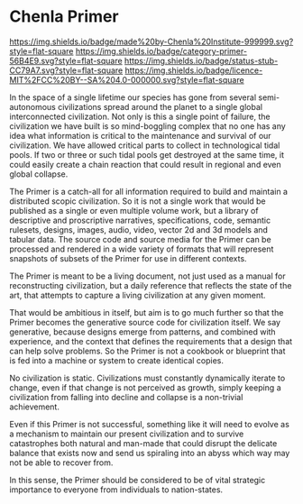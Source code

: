 * Chenla Primer

[[https://img.shields.io/badge/made%20by-Chenla%20Institute-999999.svg?style=flat-square]]
[[https://img.shields.io/badge/category-primer-56B4E9.svg?style=flat-square]]
[[https://img.shields.io/badge/status-stub-CC79A7.svg?style=flat-square]]
[[https://img.shields.io/badge/licence-MIT%2FCC%20BY--SA%204.0-000000.svg?style=flat-square]]

In the space of a single lifetime our species has gone from several
semi-autonomous civilizations spread around the planet to a single
global interconnected civilization.  Not only is this a single point
of failure, the civilization we have built is so mind-boggling complex
that no one has any idea what information is critical to the
maintenance and survival of our civilization.  We have allowed
critical parts to collect in technological tidal pools.  If two or
three or such tidal pools get destroyed at the same time, it could
easily create a chain reaction that could result in regional and even
global collapse.

The Primer is a catch-all for all information required to build and
maintain a distributed scopic civilization.  So it is not a single
work that would be published as a single or even multiple volume work,
but a library of descriptive and proscriptive narratives,
specifications, code, semantic rulesets, designs, images, audio,
video, vector 2d and 3d models and tabular data.  The source code and
source media for the Primer can be processed and rendered in a wide
variety of formats that will represent snapshots of subsets of the
Primer for use in different contexts.

The Primer is meant to be a living document, not just used as a manual
for reconstructing civilization, but a daily reference that reflects
the state of the art, that attempts to capture a living civilization
at any given moment.  

That would be ambitious in itself, but aim is to go much further so
that the Primer becomes the generative source code for civilization
itself.  We say generative, because designs emerge from patterns, and
combined with experience, and the context that defines the
requirements that a design that can help solve problems.  So the
Primer is not a cookbook or blueprint that is fed into a machine or
system to create identical copies.

No civilization is static.  Civilizations must constantly dynamically
iterate to change, even if that change is not perceived as growth,
simply keeping a civilization from falling into decline and collapse
is a non-trivial achievement.

Even if this Primer is not successful, something like it will need to
evolve as a mechanism to maintain our present civilization and to
survive catastrophes both natural and man-made that could disrupt the
delicate balance that exists now and send us spiraling into an abyss
which way may not be able to recover from.

In this sense, the Primer should be considered to be of vital
strategic importance to everyone from individuals to nation-states.
